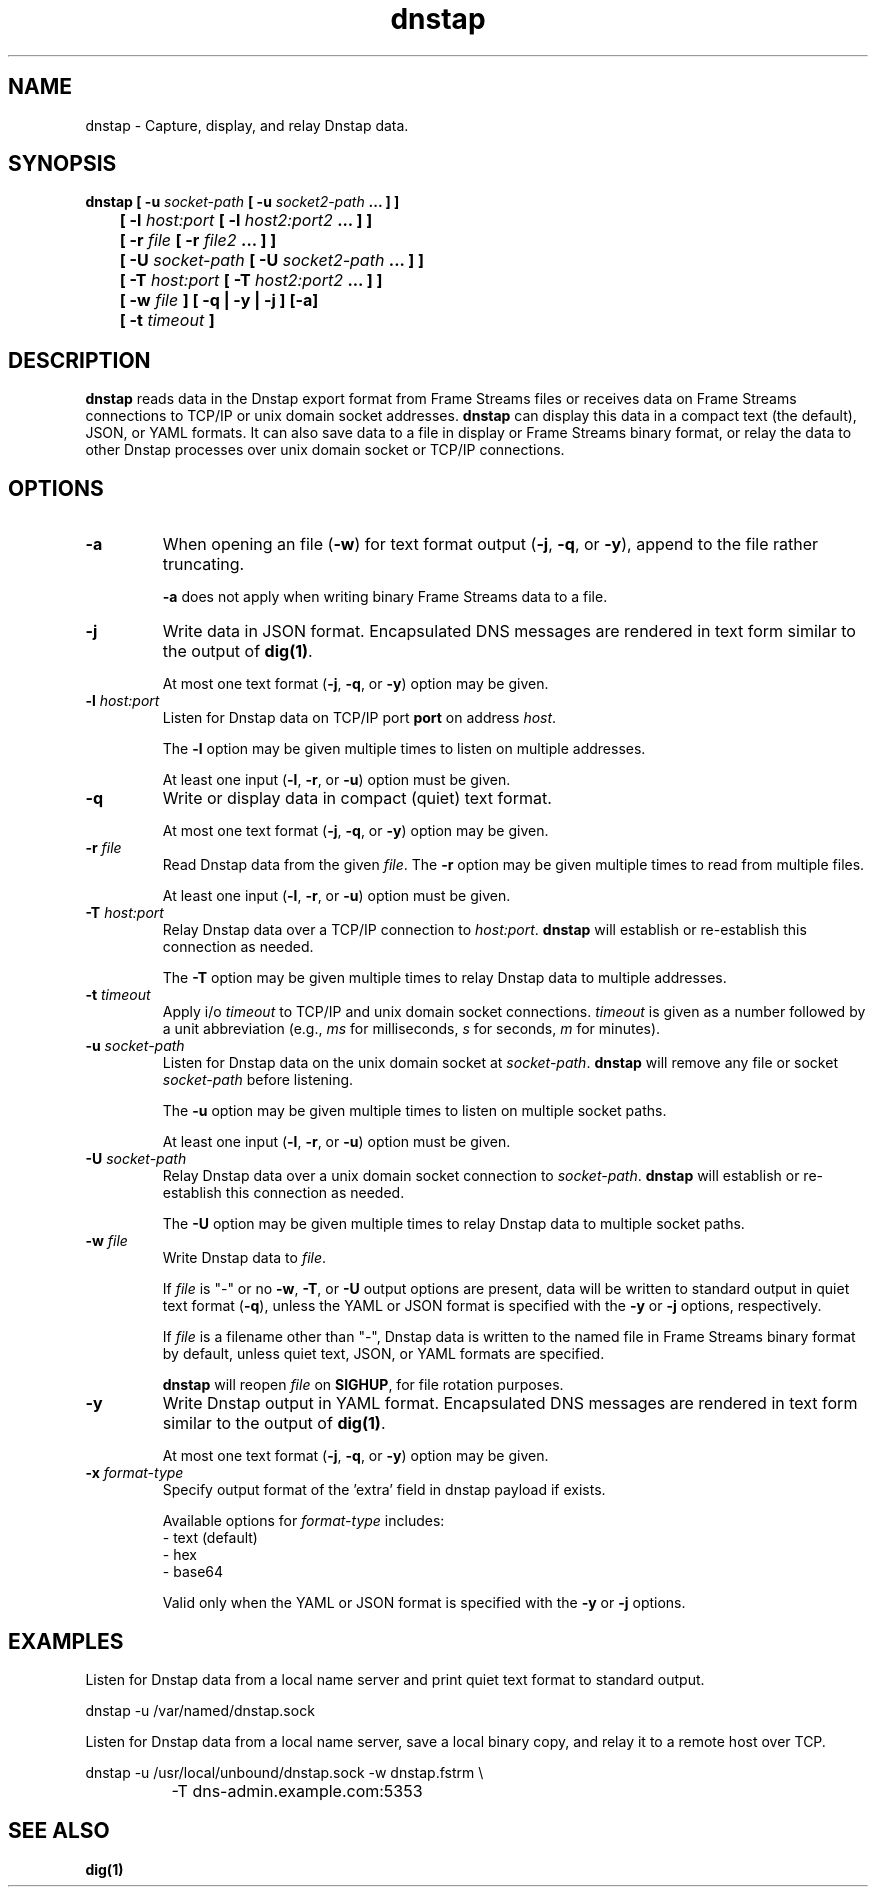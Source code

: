 .TH dnstap 8

.SH NAME

dnstap \- Capture, display, and relay Dnstap data.

.SH SYNOPSIS

.B dnstap [ -u \fIsocket-path\fB [ -u \fIsocket2-path\fB ... ] ]
.br
.B "	  [ -l \fIhost:port\fB [ -l \fIhost2:port2\fB ... ] ]"
.br
.B "	  [ -r \fIfile\fB [ -r \fIfile2\fB ... ] ]"
.br
.B "	  [ -U \fIsocket-path\fB [ -U \fIsocket2-path\fB ... ] ]"
.br
.B "	  [ -T \fIhost:port\fB [ -T \fIhost2:port2\fB ... ] ]"
.br
.B "	  [ -w \fIfile\fB ] [ -q | -y | -j ] [-a]"
.br
.B "	  [ -t \fItimeout\fB ]"
.br

.SH DESCRIPTION

.B dnstap
reads data in the Dnstap export format from Frame Streams files or
receives data on Frame Streams connections to TCP/IP or unix domain
socket addresses.
.B dnstap
can display this data in a compact text (the default), JSON, or YAML
formats. It can also save data to a file in display or Frame Streams
binary format, or relay the data to other Dnstap processes over unix
domain socket or TCP/IP connections.

.SH OPTIONS

.TP
.B -a
When opening an file (\fB-w\fR) for text format output 
(\fB-j\fR, \fB-q\fR, or \fB-y\fR), append to the file rather
truncating.

.B -a
does not apply when writing binary Frame Streams data to a file.

.TP
.B -j
Write data in JSON format. Encapsulated DNS messages are
rendered in text form similar to the output of \fBdig(1)\fR.

At most one text format (\fB-j\fR, \fB-q\fR, or \fB-y\fR) option may be
given.

.TP
.B -l \fIhost:port\fR
Listen for Dnstap data on TCP/IP port \fBport\fR on address \fIhost\fR.

The \fB-l\fR option may be given multiple times to listen on multiple
addresses.

At least one input (\fB-l\fR, \fB-r\fR, or \fB-u\fR) option must be given.

.TP
.B -q
Write or display data in compact (quiet) text format.

At most one text format (\fB-j\fR, \fB-q\fR, or \fB-y\fR) option may be given.

.TP
.B -r \fIfile\fR
Read Dnstap data from the given \fIfile\fR. The \fB-r\fR option
may be given multiple times to read from multiple files.

At least one input (\fB-l\fR, \fB-r\fR, or \fB-u\fR) option must be given.

.TP
.B -T \fIhost:port\fR
Relay Dnstap data over a TCP/IP connection to \fIhost:port\fR.
\fBdnstap\fR will establish or re-establish this connection as needed.

The \fB-T\fR option may be given multiple times to relay Dnstap data
to multiple addresses.

.TP
.B -t \fItimeout\fR
Apply i/o \fItimeout\fR to TCP/IP and unix domain socket
connections. \fItimeout\fR is given as a number followed by a unit
abbreviation (e.g., \fIms\fR for milliseconds, \fIs\fR for seconds,
\fIm\fR for minutes).

.TP
.B -u \fIsocket-path\fR
Listen for Dnstap data on the unix domain socket at
\fIsocket-path\fR. \fBdnstap\fR will remove any file or socket
\fIsocket-path\fR before listening.

The \fB-u\fR option may be given multiple times to listen on multiple
socket paths.

At least one input (\fB-l\fR, \fB-r\fR, or \fB-u\fR) option must be given.

.TP
.B -U \fIsocket-path\fR
Relay Dnstap data over a unix domain socket connection to
\fIsocket-path\fR. \fBdnstap\fR will establish or re-establish this
connection as needed.

The \fB-U\fR option may be given multiple times to relay Dnstap data to
multiple socket paths.


.TP
.B -w \fIfile\fR
Write Dnstap data to \fIfile\fR.

If \fIfile\fR is "-" or no \fB-w\fR, \fB-T\fR, or \fB-U\fR output
options are present, data will be written to standard output in quiet
text format (\fB-q\fR), unless the YAML or JSON format is specified
with the \fB-y\fR or \fB-j\fR options, respectively.

If \fIfile\fR is a filename other than "-", Dnstap data is written to the
named file in Frame Streams binary format by default, unless quiet text,
JSON, or YAML formats are specified.

.B dnstap
will reopen \fIfile\fR on \fBSIGHUP\fR, for file rotation purposes.


.TP
.B -y
Write Dnstap output in YAML format. Encapsulated DNS messages are rendered in text
form similar to the output of \fBdig(1)\fR.

At most one text format (\fB-j\fR, \fB-q\fR, or \fB-y\fR) option may be given.


.TP
.B -x \fIformat-type\fR
Specify output format of the 'extra' field in dnstap payload if exists.

Available options for \fIformat-type\fR includes:
 - text (default)
 - hex
 - base64

Valid only when the YAML or JSON format is specified with the \fB-y\fR
or \fB-j\fR options.


.SH EXAMPLES

Listen for Dnstap data from a local name server and print quiet text format
to standard output.

.nf
	dnstap -u /var/named/dnstap.sock
.fi

Listen for Dnstap data from a local name server, save a local binary copy, and
relay it to a remote host over TCP.

.nf
	dnstap -u /usr/local/unbound/dnstap.sock -w dnstap.fstrm \\
		-T dns-admin.example.com:5353
.fi

.SH SEE ALSO

.B dig(1)
